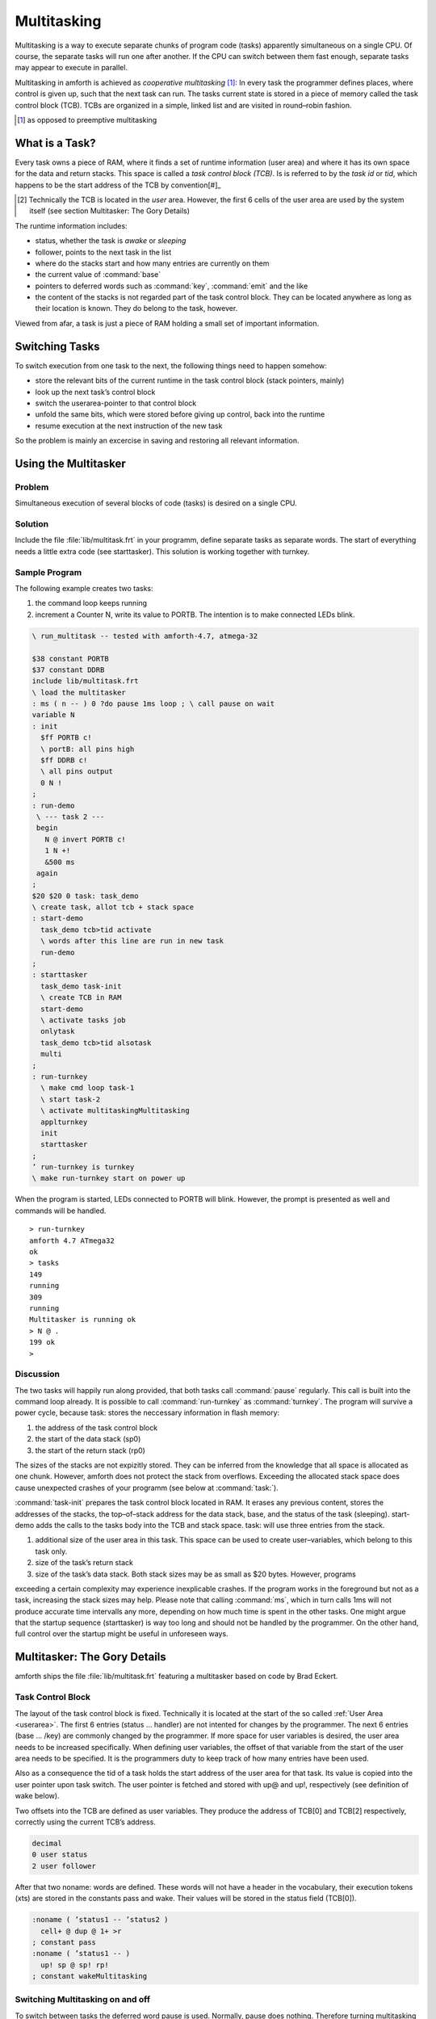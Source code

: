 ============
Multitasking
============

.. sectionauthor:: Erich Wälde


Multitasking is a way to execute separate chunks of program code (tasks) apparently simultaneous on a
single CPU. Of course, the separate tasks will run one after another. If the CPU can switch between them
fast enough, separate tasks may appear to execute in parallel.

Multitasking in amforth is achieved as *cooperative multitasking* [#]_: In every task the programmer defines
places, where control is given up, such that the next task can run. The tasks current state is stored in a
piece of memory called the task control block (TCB). TCBs are organized in a simple, linked list and are
visited in round–robin fashion.

.. [#] as opposed to preemptive multitasking

What is a Task?
---------------

Every task owns a piece of RAM, where it finds a set of runtime information
(user area) and where it has its own space for the data and return stacks.
This space is called a *task control block (TCB)*. Is is referred to
by the *task id* or *tid*, which happens to be the start
address of the TCB by convention[#]_

.. [#] Technically the TCB is located in the *user* area. However, 
   the first 6 cells of the user area are used by the system itself 
   (see section Multitasker:  The Gory Details)

The runtime information includes:

* status, whether the task is *awake* or *sleeping*
* follower, points to the next task in the list
* where do the stacks start and how many entries are currently on them
* the current value of :command:`base`
* pointers to deferred words such as :command:`key`, :command:`emit` and the like
* the content of the stacks is not regarded part of the task control block. They can be located 
  anywhere as long as their location is known. They do belong to the task, however.

Viewed from afar, a task is just a piece of RAM holding a small set of important information.

Switching Tasks
---------------

To switch execution from one task to the next, the following things need to happen somehow:

* store the relevant bits of the current runtime in the task control block (stack pointers, mainly)
* look up the next task’s control block
* switch the userarea-pointer to that control block
* unfold the same bits, which were stored before giving up control, back into the runtime
* resume execution at the next instruction of the new task

So the problem is mainly an excercise in saving and restoring all relevant information.

Using the Multitasker
---------------------

Problem
.......

Simultaneous execution of several blocks of code (tasks) is desired on a single CPU.

Solution
........

Include the file :file:`lib/multitask.frt` in your programm, define separate tasks as separate words. The
start of everything needs a little extra code (see starttasker). This solution is working together with
turnkey.

Sample Program
..............

The following example creates two tasks:

#. the command loop keeps running
#. increment a Counter N, write its value to PORTB. The intention is to make connected LEDs blink.

.. code-block:: forth

 \ run_multitask -- tested with amforth-4.7, atmega-32

 $38 constant PORTB
 $37 constant DDRB
 include lib/multitask.frt
 \ load the multitasker
 : ms ( n -- ) 0 ?do pause 1ms loop ; \ call pause on wait
 variable N
 : init
   $ff PORTB c!
   \ portB: all pins high
   $ff DDRB c!
   \ all pins output
   0 N !
 ;
 : run-demo
  \ --- task 2 ---
  begin
    N @ invert PORTB c!
    1 N +!
    &500 ms
  again
 ;
 $20 $20 0 task: task_demo
 \ create task, allot tcb + stack space
 : start-demo
   task_demo tcb>tid activate
   \ words after this line are run in new task
   run-demo
 ;
 : starttasker
   task_demo task-init
   \ create TCB in RAM
   start-demo
   \ activate tasks job
   onlytask
   task_demo tcb>tid alsotask
   multi
 ;
 : run-turnkey
   \ make cmd loop task-1
   \ start task-2
   \ activate multitaskingMultitasking
   applturnkey
   init
   starttasker
 ;
 ’ run-turnkey is turnkey
 \ make run-turnkey start on power up

When the program is started, LEDs connected to PORTB will blink. However, the prompt is presented
as well and commands will be handled.

::

 > run-turnkey
 amforth 4.7 ATmega32
 ok
 > tasks
 149
 running
 309
 running
 Multitasker is running ok
 > N @ .
 199 ok
 >
 

Discussion
..........

The two tasks will happily run along provided, that both tasks call :command:`pause` regularly.
This call is built into the command loop already. It is possible to call :command:`run-turnkey`
as :command:`turnkey`. The program will survive a power cycle, because task: stores the 
neccessary information in flash memory:

#. the address of the task control block
#. the start of the data stack (sp0)
#. the start of the return stack (rp0)

The sizes of the stacks are not expizitly stored. They can be inferred from the knowledge that all space
is allocated as one chunk. However, amforth does not protect the stack from overflows. Exceeding the 
allocated stack space does cause unexpected crashes of your programm (see below at :command:`task:`).

:command:`task-init` prepares the task control block located in RAM. It erases any previous content, stores
the addresses of the stacks, the top–of–stack address for the data stack, base, and the status of the task
(sleeping). start-demo adds the calls to the tasks body into the TCB and stack space.
task: will use three entries from the stack.

#. additional size of the user area in this task. This space can be used to create user–variables,
   which belong to this task only.
#. size of the task’s return stack
#. size of the task’s data stack. Both stack sizes may be as small as $20 bytes. However, programs

exceeding a certain complexity may experience inexplicable crashes. If the program works in the
foreground but not as a task, increasing the stack sizes may help.
Please note that calling :command:`ms`, which in turn calls 1ms will not produce accurate time 
intervalls any more, depending on how much time is spent in the other tasks.
One might argue that the startup sequence (starttasker) is way too long and should not be handled
by the programmer. On the other hand, full control over the startup might be useful in unforeseen 
ways.

Multitasker: The Gory Details
-----------------------------

amforth ships the file :file:`lib/multitask.frt` featuring a multitasker based on code by Brad Eckert.

Task Control Block
..................

The layout of the task control block is fixed. Technically it is located at the start of the so called 
:ref:`User Area <userarea>`. The first 6 entries (status ... handler) are not intented for changes by the programmer. The next
6 entries (base ... /key) are commonly changed by the programmer. If more space for user variables is
desired, the user area needs to be increased specifically. When defining user variables, the offset of that
variable from the start of the user area needs to be specified. It is the programmers duty to keep track of
how many entries have been used.

Also as a consequence the tid of a task holds the start address of the user area for that task. Its value is
copied into the user pointer upon task switch. The user pointer is fetched and stored with up@ and up!,
respectively (see definition of wake below).

Two offsets into the TCB are defined as user variables. They produce the address of TCB[0] and
TCB[2] respectively, correctly using the current TCB’s address.

.. code-block:: forth

 decimal
 0 user status
 2 user follower
 
After that two noname: words are defined. These words will not have a header in the vocabulary, their
execution tokens (xts) are stored in the constants pass and wake. Their values will be stored in the
status field (TCB[0]).

.. code-block:: forth

 :noname ( ’status1 -- ’status2 )
   cell+ @ dup @ 1+ >r
 ; constant pass
 :noname ( ’status1 -- )
   up! sp @ sp! rp!
 ; constant wakeMultitasking

Switching Multitasking on and off
.................................

To switch between tasks the deferred word pause is used. Normally, pause does nothing. Therefore
turning multitasking off is simple:

.. code-block:: forth

 \ stop multitasking
 : single ( -- )
   [’] noop is pause
 ;
 
A new word multitaskpause is defined, which will switch from this to the next task.

.. code-block:: forth

 \ switch to the next task in the list
 : multitaskpause ( -- )
   rp@ sp@ sp ! follower @ dup @ 1+ >r
 ;
 \ start multitasking
 : multi ( -- )
   [’] multitaskpause is pause
 ;

multitaskpause looks short and innocent, but a little explanation is called for:

.. code-block:: forth

  rp@      \ -- rp                | fetch the current return stack pointer
  sp@      \ -- rp sp             | fetch the current data stack pointer TOS
  sp       \ -- rp sp tcb[sp]     | get the addr of user variable to store TOS
  !        \ -- rp                | store, TCB[8] := TOS
  follower \ -- rp tcb[2]         | get the address of TCB[2]
  @        \ -- rp tid'           | fetch it's content, tid of the next task
  dup @    \ -- rp tid' status'   | fetch status of the next task (xt)
  1+       \ -- rp tid' pfa       | xt \Verb|>body|
  >r       \ -- rp tid'           | put pfa of pass or wake on the returnstack

When multitaskpause exits, the interpreter finds the xt of wake or pass on the return stack and will
continue execution there.

If status was pass, the next task is sleeping, so we need to look for the next next task:

.. code-block:: forth

          \ -- rp tid'           | these are still on the stack
 cell+    \ -- rp tid'[2]        | point to follower
 @        \ -- rp tid''          | get the tid of the next next task
 dup      \ -- rp tid'' tid''    | 
 @        \ -- rp tid'' status'' | fetch status of next next task (xt)
 1+       \ -- rp tid'' pfa      | xt of >body
 >r       \ -- rp tid''          | put xt of next next tasks status on return stack


This is repeated until an awake task is found.
If status was wake, the next task should be running, so we need to unfold it:

.. code-block:: forth

     \ -- rp tid’ these are still on the stack
 up! \ -- rp make user pointer point to tid’
 
This was the magic line. Now the stacks are different stacks! We left the old task’s data stack behind
with rp on top. Now we look at the new task’s stack and find rp’ of that task on top of it.

.. code-block:: forth

 sp   \ -- rp’
      \ -- rp’ tid’[sp] get addr of TOS locationMultitasking
 @    \ -- rp’ sp’ retrieve stack pointer of now current task
 sp!  \ -- rp’     store it in (activate) stack pointer
 rp!  \ --         store rp’ of this task in current rp

Switching multitasking on is simply pointing pause to multitaskpause. The inner workings are
far from obvious, but they have been proven to work.

Handling tasks
..............

We need a few words to change the status of tasks:

.. code-block:: forth

  : stop
  : task-sleep
  : task-awake     ( -- )
     pass status ! pause ; \ sleep current task
     ( tid -- ) pass swap ! ;
     \ sleep another task
     ( tid -- ) wake swap ! ;
     \ wake another task

A little more tricky is setting up a piece of code to be run in a task. 
:command:`activate` will be used in a snippet similar to this.

.. code-block:: forth

 : run-demo ( interesting work here ... ) ;
 $20 $20 0 task: task_demo
 \ create task, allot tcb + stack space
 : start-demo
  task_demo tcb>tid activate
  \ words after this line are run in new task
  run-demo
 ;
 
:command:`activate` will store the xt of :command:`run-demo` on the return stack belonging to the TCB. 
It will also save the address of top of return stack on top of the data stack belonging to the same TCB, 
and the address of TOS in the field TCB[sp]. This particular order of information is expected by 
:command:`wake`.

.. code-block:: forth

  : cell- negate cell+ negate ;
  \ continue the code as a task in a predefined tcb
  : activate ( tid -- )
     dup
     6 + @ cell-
     over
     4 + @ cell- ( -- tid sp rp )
     \ point to RP0 SP0
     r> over 1+ !
     ( save entry at rp ) \ skip all after ACTIVATE
     over !
     ( save rp at sp )
     \ save stack context for WAKE
     over 8 + !
     ( save sp in tos )
     task-awake
  ;
  
:command:`onlytask` initializes the linked list with the current task only. 
It copies the tid of the current task into the field TCB[follower] to create 
a circular list.

.. code-block:: forth

  \ initialize the multitasker with the current task only
  : onlytask ( -- )
    wake status !
    \ own status is running
    up@ follower ! \ point to myself
  ;

:command:`alsotask` links a new task given by its tid into 
the list behind the current task.

.. code-block:: forth

  : alsotask ( tid -- )
     [’] pause defer@ >r \ stop multitasking
     single
     follower @ ( -- tid f)
     over       ( -- tid f tid )
     follower ! ( -- tid f )
     swap cell+ ( -- f tid-f )
     !
     r> is pause \ restore multitasking
  ;
  
And then there is :command:`tasks` to print the tid of every task in the list and its state to the 
serial console. It will also report, whether the multitasker is switched on or not. If 
you uncomment the three commented lines, then the values of top–of–stack and start–of–stack for the 
data and return stacks are also printed out. This might be useful for debugging.

.. code-block:: forth

 : tasks ( -- )
   status ( -- tid ) \ starting value
   dup
   begin
     ( -- tid1 ctid )
     dup u. ( -- tid1 ctid )
     dup @ ( -- tid1 ctid status )
     dup wake = if ." running" drop else
         pass = if ." sleeping" else
           abort" unknown" then
         then
     \     dup 4 + @ ." rp0=" dup u. cell- @ ." TOR=" u.
     \     dup 6 + @ ." sp0=" dup u. cell- @ ." TOS=" u.
     \     dup 8 + @ ." sp=" u. cr
     cell+ @ ( -- tid1 next-tid )
     over over =     ( -- f flag)
   until
   drop drop
   ." Multitasker is "
   [’] pause defer@ [’] noop = if ." not " then
   ." running"
 ;
 
Creating a TCB
..............

So there is only one thing left to do, namely create space for a TCB and the stacks.

.. code-block:: forth
    
 : task: ( C: dstacksize rstacksize add.usersize "name" -- )
  ( R: -- addr )
  create here ,
    \ store address of TCB
    ( add.usersize ) &24 + allot \ default user area size
    \ allocate stacks
    ( rstacksize ) allot here , \ store sp0
    ( dstacksize ) allot here , \ store rp0Multitasking
    1 allot \ keep here away, amforth specific
  does>
  \ leave flash addr on stack
 ;
  
  : tcb>tid ( f -- tid )     @i ;
  : tcb>sp0 ( f -- sp0 ) 1+  @i ;
  : tcb>rp0 ( f -- rp0 ) 2 + @i ;
  : tcb>size ( f -- size )
     dup tcb>tid swap tcb>rp0 1+ swap -
  ;
  
:command:`task:` allots memory for the task control block and its associated stacks. 
The sizes of the stacks are taken from the data stack. The start of the data stack 
(SP0) is stored in TCB[6], the start of the return stack (RP0) is stored in TCB[4]. 
Then new tid is moved from the return stack to the data stack. The task is
marked as sleeping and one more byte is alloted to keep here out of the way. 
This is an implementation feature of amforth. Also please note that stacks are growing 
downwards. :command:`task-init` initializes a TCB and copies the information stored in 
flash into their correct locations.

.. code-block:: forth

 : task-init ( f -- )
  dup tcb>tid over tcb>size 0 fill \ clear RAM for tcb and stacks
  \ fixme: possibly use init-user?
  dup tcb>sp0 over tcb>tid &6 + !
  \ store sp0 in tid[6]
  dup tcb>sp0 cell- over tcb>tid &8 + ! \ store sp0-- in tid[8], tos
  dup tcb>rp0 over tcb>tid &4 + !
  \ store rp0 in tid[4]
  &10 over tcb>tid &12 + !
  \ store base in tid[12]
  tcb>tid task-sleep
  \ store ’pass’ in tid[0]
 ;

Versions of :file:`lib/multitask.frt` prior to amforth-4.7 are broken in that there is no permanent 
storage as described above. These versions of the multitasker work, but they do not survive a power 
cycle.

